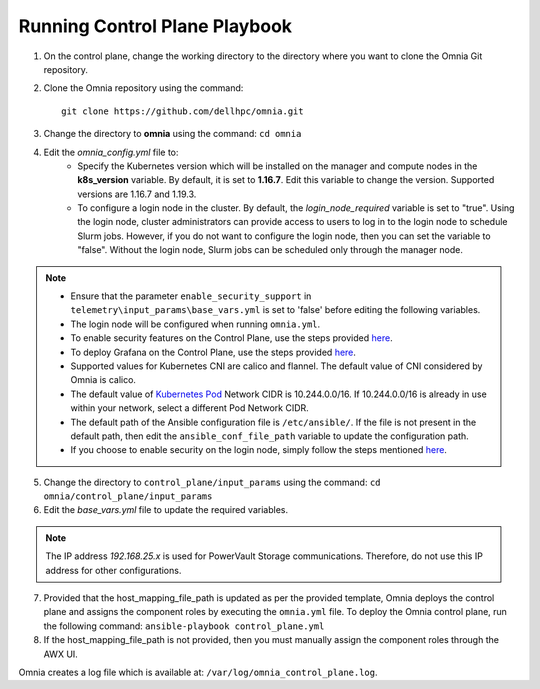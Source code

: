Running Control Plane Playbook
==============================


1. On the control plane, change the working directory to the directory where you want to clone the Omnia Git repository.
2. Clone the Omnia repository using the command: ::

    git clone https://github.com/dellhpc/omnia.git


3. Change the directory to **omnia** using the command: ``cd omnia``
4. Edit the *omnia_config.yml* file to:
    * Specify the Kubernetes version which will be installed on the manager and compute nodes in the **k8s_version** variable. By default, it is set to **1.16.7**. Edit this variable to change the version. Supported versions are 1.16.7 and 1.19.3.
    * To configure a login node in the cluster. By default, the *login_node_required* variable is set to "true". Using the login node, cluster administrators can provide access to users to log in to the login node to schedule Slurm jobs. However, if you do not want to configure the login node, then you can set the variable to "false". Without the login node, Slurm jobs can be scheduled only through the manager node.

.. note::
    * Ensure that the parameter ``enable_security_support`` in ``telemetry\input_params\base_vars.yml`` is set to 'false' before editing the following variables.

    * The login node will be configured when running ``omnia.yml``.

    * To enable security features on the Control Plane, use the steps provided `here <security/index.html>`_.

    * To deploy Grafana on the Control Plane, use the steps provided `here <../Telemetry_Visualization/index.html>`_.

    * Supported values for Kubernetes CNI are calico and flannel. The default value of CNI considered by Omnia is calico.

    * The default value of `Kubernetes Pod <https://docs.projectcalico.org/getting-started/kubernetes/quickstart>`_ Network CIDR is 10.244.0.0/16. If 10.244.0.0/16 is already in use within your network, select a different Pod Network CIDR.

    * The default path of the Ansible configuration file is ``/etc/ansible/``. If the file is not present in the default path, then edit the ``ansible_conf_file_path`` variable to update the configuration path.

    * If you choose to enable security on the login node, simply follow the steps mentioned `here <../RunningControlPlane/security/loginnode.html>`_.



5. Change the directory to ``control_plane/input_params`` using the command: ``cd omnia/control_plane/input_params``

6. Edit the *base_vars.yml* file to update the required variables.

.. note:: The IP address *192.168.25.x* is used for PowerVault Storage communications. Therefore, do not use this IP address for other configurations.



7. Provided that the host_mapping_file_path is updated as per the provided template, Omnia deploys the control plane and assigns the component roles by executing the ``omnia.yml`` file.  To deploy the Omnia control plane, run the following command: ``ansible-playbook control_plane.yml``



8. If the host_mapping_file_path is not provided, then you must manually assign the component roles through the AWX UI.



Omnia creates a log file which is available at: ``/var/log/omnia_control_plane.log``.
